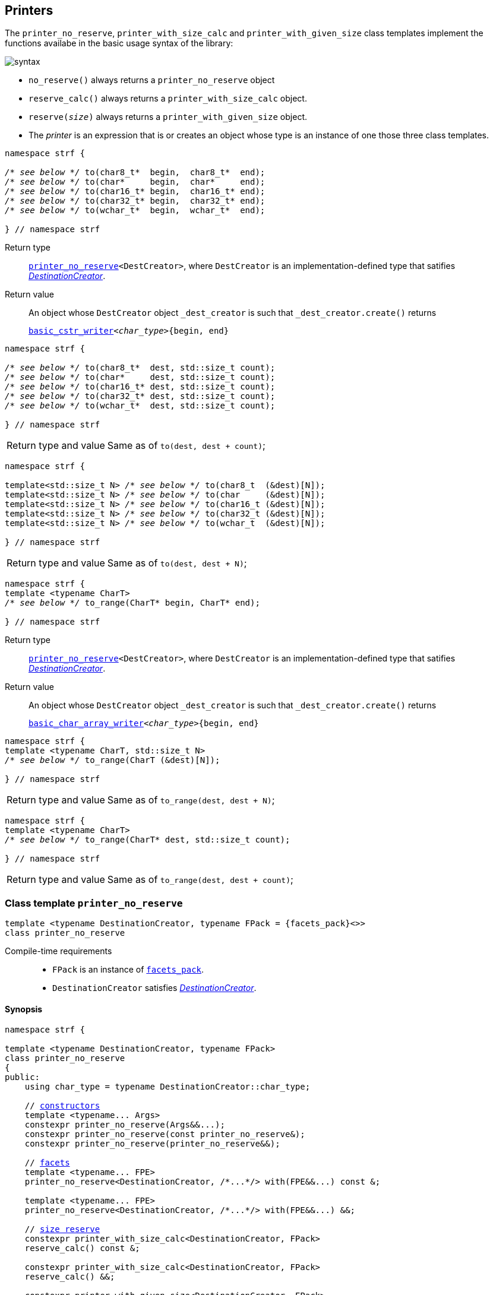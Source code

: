 ////
Copyright (C) (See commit logs on github.com/robhz786/strf)
Distributed under the Boost Software License, Version 1.0.
(See accompanying file LICENSE_1_0.txt or copy at
http://www.boost.org/LICENSE_1_0.txt)
////

:arg_printer_type: <<arg_printer_type,arg_printer_type>>
:arg_printer:      <<arg_printer,arg_printer>>
:print_dest: <<destination_hpp#print_dest,print_dest>>
:tag: <<tag,tag>>
:print_preview: <<print_preview,print_preview>>
:make_arg_printer_input: <<make_arg_printer_input,make_arg_printer_input>>


:basic_cstr_writer: <<destination_hpp#basic_cstr_writer,basic_cstr_writer>>
:basic_char_array_writer: <<destination_hpp#basic_char_array_writer,basic_char_array_writer>>
:printer_no_reserve: <<printer_no_reserve,printer_no_reserve>>
:DestinationCreator: <<DestinationCreator,DestinationCreator>>
:SizedDestinationCreator: <<SizedDestinationCreator,SizedDestinationCreator>>

[[destinators]]
== Printers

The `printer_no_reserve`, `printer_with_size_calc` and
`printer_with_given_size` class templates implement the
functions availabe in the basic usage syntax of the library:

image::syntax.svg[]

////
All of them contain a {facets_pack} member object in addition to
__{DestinationCreator}__ or __{SizeDestinationCreator}__ member object and
in the above expression:
////

* `no_reserve()` always returns a `printer_no_reserve` object
* `reserve_calc()` always returns a `printer_with_size_calc` object.
* `reserve(__size__)` always returns a `printer_with_given_size` object.
* The __printer__ is an expression that is or creates an object whose type
  is an instance of one those three class templates.

====
[[to_char_ptr_range]]
[source,cpp,subs=normal]
----
namespace strf {

__/{asterisk} see below {asterisk}/__ to(char8_t{asterisk}  begin,  char8_t{asterisk}  end);
__/{asterisk} see below {asterisk}/__ to(char{asterisk}     begin,  char{asterisk}     end);
__/{asterisk} see below {asterisk}/__ to(char16_t{asterisk} begin,  char16_t{asterisk} end);
__/{asterisk} see below {asterisk}/__ to(char32_t{asterisk} begin,  char32_t{asterisk} end);
__/{asterisk} see below {asterisk}/__ to(wchar_t{asterisk}  begin,  wchar_t{asterisk}  end);

} // namespace strf
----
Return type:: `{printer_no_reserve}<DestCreator>`, where `DestCreator`
         is an implementation-defined type that satifies __{DestinationCreator}__.
Return value:: An object whose `DestCreator` object  `&#95;dest&#95;creator`
is such that `&#95;dest&#95;creator.create()` returns
+
[source,cpp,subs=normal]
----
{basic_cstr_writer}<__char_type__>{begin, end}
----
====

[[to_char_ptr_count]]
====
[source,cpp,subs=normal]
----
namespace strf {

__/{asterisk} see below {asterisk}/__ to(char8_t{asterisk}  dest, std::size_t count);
__/{asterisk} see below {asterisk}/__ to(char{asterisk}     dest, std::size_t count);
__/{asterisk} see below {asterisk}/__ to(char16_t{asterisk} dest, std::size_t count);
__/{asterisk} see below {asterisk}/__ to(char32_t{asterisk} dest, std::size_t count);
__/{asterisk} see below {asterisk}/__ to(wchar_t{asterisk}  dest, std::size_t count);

} // namespace strf
----

[horizontal]
Return type and value:: Same as of `to(dest, dest + count)`;
====
====
[[to_char_array]]
[source,cpp,subs=normal]
----
namespace strf {

template<std::size_t N> __/{asterisk} see below {asterisk}/__ to(char8_t  (&dest)[N]);
template<std::size_t N> __/{asterisk} see below {asterisk}/__ to(char     (&dest)[N]);
template<std::size_t N> __/{asterisk} see below {asterisk}/__ to(char16_t (&dest)[N]);
template<std::size_t N> __/{asterisk} see below {asterisk}/__ to(char32_t (&dest)[N]);
template<std::size_t N> __/{asterisk} see below {asterisk}/__ to(wchar_t  (&dest)[N]);

} // namespace strf
----
[horizontal]
Return type and value:: Same as of `to(dest, dest + N)`;
====


[[to_range]]
====
[source,cpp,subs=normal]
----
namespace strf {
template <typename CharT>
__/{asterisk} see below {asterisk}/__ to_range(CharT* begin, CharT* end);

} // namespace strf
----
Return type:: `{printer_no_reserve}<DestCreator>`, where `DestCreator`
         is an implementation-defined type that satifies __{DestinationCreator}__.
Return value:: An object whose `DestCreator` object  `&#95;dest&#95;creator`
is such that `&#95;dest&#95;creator.create()` returns
+
[source,cpp,subs=normal]
----
{basic_char_array_writer}<__char_type__>{begin, end}
----
====
[[to_range_array]]
====
[source,cpp,subs=normal]
----
namespace strf {
template <typename CharT, std::size_t N>
__/{asterisk} see below {asterisk}/__ to_range(CharT (&dest)[N]);

} // namespace strf
----
[horizontal]
Return type and value:: Same as of `to_range(dest, dest + N)`;
====
[[to_range_count]]
====
[source,cpp,subs=normal]
----
namespace strf {
template <typename CharT>
__/{asterisk} see below {asterisk}/__ to_range(CharT* dest, std::size_t count);

} // namespace strf
----
[horizontal]
Return type and value:: Same as of `to_range(dest, dest + count)`;
====


[[printer_no_reserve]]
=== Class template `printer_no_reserve`
====
[source,cpp,subs=normal]
----
template <typename DestinationCreator, typename FPack = {facets_pack}<>>
class printer_no_reserve
----
Compile-time requirements::
- `FPack` is an instance of <<facets_pack,`facets_pack`>>.
- `DestinationCreator` satisfies <<DestinationCreator,_DestinationCreator_>>.
====
==== Synopsis
[source,cpp,subs=normal]
----
namespace strf {

template <typename DestinationCreator, typename FPack>
class printer_no_reserve
{
public:
    using char_type = typename DestinationCreator::char_type;

    // <<printer_no_reserve_ctor,constructors>>
    template <typename\... Args>
    constexpr printer_no_reserve(Args&&\...);
    constexpr printer_no_reserve(const printer_no_reserve&);
    constexpr printer_no_reserve(printer_no_reserve&&);

    // <<printer_no_reserve_with,facets>>
    template <typename\... FPE>
    printer_no_reserve<DestinationCreator, /{asterisk}\...{asterisk}/> with(FPE&&\...) const &;

    template <typename\... FPE>
    printer_no_reserve<DestinationCreator, /{asterisk}\...{asterisk}/> with(FPE&&\...) &&;

    // <<printer_no_reserve_reserve,size reserve>>
    constexpr printer_with_size_calc<DestinationCreator, FPack>
    reserve_calc() const &;

    constexpr printer_with_size_calc<DestinationCreator, FPack>
    reserve_calc() &&;

    constexpr printer_with_given_size<DestinationCreator, FPack>
    reserve(std::size_t) const &;

    constexpr printer_with_given_size<DestinationCreator, FPack>
    reserve(std::size_t) &&;

    constexpr printer_no_reserve&  no_reserve() &;
    constexpr printer_no_reserve&& no_reserve() &&;
    constexpr const printer_no_reserve&  no_reserve() const &;
    constexpr const printer_no_reserve&& no_reserve() const &&;

    // <<printer_no_reserve_printing,printing>>
    template <typename\... Args>
    /{asterisk}\...{asterisk}/ operator()(const Args&\...) const;

    template <typename\... Args>
    /{asterisk}\...{asterisk}/ tr(const char_type*, const Args&\...) const;

    template <typename\... Args>
    /{asterisk}\...{asterisk}/ tr( const std::basic_string_view<char_type>&
              , const Args&\...) const;

    template <typename\... Args>
    /{asterisk}\...{asterisk}/ tr( std::basic_string_view<char_type>
              , const Args&\...) const;

private:
    DestinationCreator &#95;dest&#95;creator; // exposition only
    FPack &#95;fpack;                     // exposition only
};

} // namespace strf
----

==== Public member functions

[[printer_no_reserve_ctor]]
===== Constructors
====
[source,cpp]
----
template <typename... Args>
constexpr printer_no_reserve(Args&&... args);
----
Compile-time requirements::
- `FPack` is https://en.cppreference.com/w/cpp/named_req/DefaultConstructible[_DefaultConstructible_]
- `std::is_constructible<DestinationCreator, Args\...>` is `true`, otherwise this constructor does not participate on overload resolution.
Effect::
- Initializes `&#95;dest&#95;creator` with `std::forward<Args>(args)\...`.
====
====
[source,cpp]
----
constexpr printer_no_reserve(const printer_no_reserve&) = default;
----
Copy constructor.

Compile-time requirements::
- `FPack` and `DestinationCreator` are
   https://en.cppreference.com/w/cpp/named_req/CopyConstructible[_CopyConstructible_]
====
====
[source,cpp]
----
constexpr printer_no_reserve(printer_no_reserve&&) = default;
----
Move constructor.
====
[[printer_no_reserve_with]]
===== Facets
====
[source,cpp,subs=normal]
----
template <typename\... FPE>
/{asterisk} see below {asterisk}/ with(FPE&&\...) const &;
----
Compile-time requirements::
- All types in `FPE\...` satisfy <<FacetsPackElement, _FacetsPackElement_>>.
- `DestinationCreator` is https://en.cppreference.com/w/cpp/named_req/CopyConstructible[_CopyConstructible_]
Return Type::
+
[source,cpp,subs=normal]
----
printer_no_reserve< DestinationCreator
                  , decltype(<<pack,pack>>( std::declval<const FPack&>()
                                 , std::forward<FPE>(fpe)\...) ) >
----
Effect:: Creates a `printer_no_reserve` object whose `&#95;dest&#95;creator`
is initialized with this `&#95;dest&#95;creator`, and whose `_fpack` is initialized
with `pack(this\->_fpack, std::forward<FPE>(fpe)\...)`
====
====
[source,cpp,subs=normal]
----
template <typename\... FPE>
/{asterisk} see below {asterisk}/ with(FPE&&\...) &&;
----
Compile-time requirements::
- All types in `FPE\...` satisfy <<FacetsPackElement, _FacetsPackElement_>>.
- `DestinationCreator` is https://en.cppreference.com/w/cpp/named_req/MoveConstructible[_MoveConstructible_]
Return Type::
+
[source,cpp,subs=normal]
----
printer_no_reserve< DestinationCreator
                  , decltype(<<pack,pack>>( std::declval<const FPack&>()
                                 , std::forward<FPE>(fpe)\...) ) >
----
Effect:: Creates an `printer_no_reserve` object whose `&#95;dest&#95;creator`
is initialized with `std::move(&#95;dest&#95;creator)`, and whose `_fpack` is
initialized with `pack(std::move(this\->_fpack), std::forward<FPE>(fpe)\...)`
====
[[printer_no_reserve_reserve]]
===== Size reserve
====
[source,cpp,subs=normal]
----
constexpr printer_with_size_calc<DestinationCreator, FPack> reserve_calc() const &;
----
Compile-time requirements::
- `DestinationCreator` is https://en.cppreference.com/w/cpp/named_req/CopyConstructible[_CopyConstructible_]
   and <<SizedDestinationCreator,_SizedDestinationCreator_>>.
- `FPack` is https://en.cppreference.com/w/cpp/named_req/CopyConstructible[_CopyConstructible_].
Effect:: Creates an `printer_with_size_calc` object whose `&#95;dest&#95;creator`
is initialized with this `&#95;dest&#95;creator`, and whose `_fpack` is
initialized with this `_fpack`.
====
====
[source,cpp,subs=normal]
----
constexpr printer_with_size_calc<DestinationCreator, FPack> reserve_calc() &&;
----
Compile-time requirements::
- `DestinationCreator` is https://en.cppreference.com/w/cpp/named_req/MoveConstructible[_MoveConstructible_]
   and <<SizedDestinationCreator,_SizedDestinationCreator_>>.
- `FPack` is https://en.cppreference.com/w/cpp/named_req/CopyConstructible[_CopyConstructible_].
Effect:: Creates an `printer_with_size_calc` object whose `&#95;dest&#95;creator`
is initialized with `std::move(&#95;dest&#95;creator)` from this object, and whose `_fpack` object is
initialized with `std::move(_fpack)` from this object.
====
====
[source,cpp,subs=normal]
----
constexpr printer_with_given_size<DestinationCreator, FPack>
reserve(std::size_t size) const &;
----
Compile-time requirements::
- `DestinationCreator` is https://en.cppreference.com/w/cpp/named_req/CopyConstructible[_CopyConstructible_]
   and <<SizedDestinationCreator,_SizedDestinationCreator_>>.
- `FPack` is https://en.cppreference.com/w/cpp/named_req/CopyConstructible[_CopyConstructible_].
Effect:: Creates an `printer_with_given_size` whose `_size` is initialized with `size`,
whose `&#95;dest&#95;creator` is initialized with this `&#95;dest&#95;creator`, and whose `_fpack` is
initialized with this `_fpack`.
====
====
[source,cpp,subs=normal]
----
constexpr printer_with_given_size<DestinationCreator, FPack>
reserve(std::size_t size) &&;
----
Compile-time requirements::
`DestinationCreator` is https://en.cppreference.com/w/cpp/named_req/MoveConstructible[_MoveConstructible_]
   and <<SizedDestinationCreator,_SizedDestinationCreator_>>.
- `FPack` is https://en.cppreference.com/w/cpp/named_req/CopyConstructible[_CopyConstructible_].
Effect:: Creates an `printer_with_given_size` object whose `_size` is initialized with `size`,
whose `&#95;dest&#95;creator` is initialized with `std::move(&#95;dest&#95;creator)  from this object,
and whose `_fpack` is initialized with `std::move(_fpack)` from this object.
====
====
[source,cpp,subs=normal]
----
constexpr printer_no_reserve&  no_reserve() &;
constexpr printer_no_reserve&& no_reserve() &&;
constexpr const printer_no_reserve&  no_reserve() const &;
constexpr const printer_no_reserve&& no_reserve() const &&;
----
[horizontal]
Effect:: None.
Return:: This object.
====

[[printer_no_reserve_printing]]
===== Printing
====
[source,cpp,subs=normal]
----
template <typename\... Args>
/{asterisk}\...{asterisk}/ operator()(const Args&\... args) const;
----
Compile-time requirements::
- All types in `Args\...` are <<Printable,_Printable_>>.
// Return type::
// - `decltype(std::declval<decltype(&#95;dest&#95;creator.create())&>().finish())` if such type is valid, otherwise `void`
Effect::
. Creates the `{print_dest}` object doing
+
[source,cpp,subs=normal]
----
typename DestinationCreator::destination_type dest{&#95;dest&#95;creator.create()};
----
. For each `arg` in `args\...`, does
+
[source,cpp,subs=normal]
----
using preview_t = {print_preview}<preview_size::no, preview_width::no>;
preview_t preview;
using printer_t = {arg_printer_type}<char_type, preview_type, FPack, Arg>;
printer_t p{ {make_arg_printer_input}<char_type>(preview, &#95;fpack, arg) };
static_cast<const {arg_printer}<char_type>&>(p).print_to(dest);
----
where `Arg` is the type in `Args\...` corresponding to `arg`
. Returns `dest.finish()` if such expression is valid, which is optional.
  Otherwise the return type is `void`.
====
[[printer_no_reserve_tr]]
====
[source,cpp,subs=normal]
----
template <typename\... Args>
/{asterisk}\...{asterisk}/ tr( const char_type* tr_string
          , const Args&\... args) const;

template <typename\... Args>
/{asterisk}\...{asterisk}/ tr( const std::basic_string_view<char_type>& tr_string
          , const Args&\... args) const;

template <typename\... Args>
/{asterisk}\...{asterisk}/ tr( std::basic_string_view<char_type> tr_string
          , const Args&\... args) const;
----
Compile-time requirements::
- All types in `Args\...` are <<Printable,_Printable_>>.
Effect:: __to-do__


////
. Creates/get the `{print_dest}` object doing
+
[source,cpp,subs=normal]
----
typename DestinationCreator::destination_type dest{&#95;dest&#95;creator.create()};
----
. For each `arg` in `args\...`, creates an `arg_printer` object by doing:
+
[source,cpp,subs=normal]
----
----
, where `Arg` is the type in `Args\...` corresponding to `arg`
. Prints into `dest` the content according the <<tr_string,tr-string syntax>>
  and using the `p` objects.
. Returns `dest.finish()` if such expression is valid, which is optional.
  Otherwise the return type is `void`.
////

====
[[printer_with_size_calc]]
=== Class template `printer_with_size_calc`
====
[source,cpp,subs=normal]
----
template <typename SizedDestinationCreator, typename FPack = {facets_pack}<>>
class printer_with_size_calc;
----
Compile-time requirements::
- `FPack` is an instance of <<facets_pack,`facets_pack`>>.
- `SizedDestinationCreator` satisfies <<SizedDestinationCreator,_SizedDestinationCreator_>>.
====
==== Synopsis
[source,cpp,subs=normal]
----
namespace strf {

template <typename SizedDestinationCreator, typename FPack>
class printer_with_size_calc
{
public:
    using char_type = typename SizedDestinationCreator::char_type;

    // <<printer_with_size_calc_ctor,constructors>>
    template <typename\... Args>
    constexpr printer_with_size_calc(Args&&\...);

    constexpr printer_with_size_calc(const printer_with_size_calc&) = default;
    constexpr printer_with_size_calc(printer_with_size_calc&&) = default;

    // <<printer_with_size_calc_with,facets>>
    template <typename\... FPE>
    printer_with_size_calc<SizedDestinationCreator, /{asterisk}\...{asterisk}/> with(FPE&&\...) const &;

    template <typename\... FPE>
    printer_with_size_calc<SizedDestinationCreator, /{asterisk}\...{asterisk}/> with(FPE&&\...) &&;

    // <<printer_with_size_calc_reserve,size reserve>>
    constexpr printer_no_reserve<SizedDestinationCreator, FPack>
    no_reserve() const &;

    constexpr printer_no_reserve<SizedDestinationCreator, FPack>
    no_reserve() &&;

    constexpr printer_with_given_size<SizedDestinationCreator, FPack>
    reserve(std::size_t) const &;

    constexpr printer_with_given_size<SizedDestinationCreator, FPack>
    reserve(std::size_t) &&;

    constexpr printer_with_size_calc&  reserve_calc() &;
    constexpr printer_with_size_calc&& reserve_calc() &&;
    constexpr const printer_with_size_calc&  reserve_calc() const &;
    constexpr const printer_with_size_calc&& reserve_calc() const &&;

    // <<printer_with_size_calc_printing,printing>>
    template <typename\... Args>
    /{asterisk}\...{asterisk}/ operator()(const Args&\...) const;

    template <typename\... Args>
    /{asterisk}\...{asterisk}/ tr(const char_type*, const Args&\...) const;

    template <typename\... Args>
    /{asterisk}\...{asterisk}/ tr(const std::basic_string<char_type>&, const Args&\...) const;

    template <typename\... Args>
    /{asterisk}\...{asterisk}/ tr(std::basic_string_view<char_type>, const Args&\...) const;

private:
    DestinationCreator &#95;dest&#95;creator; // exposition only
    FPack _fpack;                     // exposition only
};

} // namespace strf
----

[[printer_with_size_calc_ctor]]
===== Constructors
====
[source,cpp]
----
template <typename... Args>
constexpr printer_with_size_calc(Args&&... args);
----
Compile-time requirements::
- `FPack` is https://en.cppreference.com/w/cpp/named_req/DefaultConstructible[_DefaultConstructible_]
- `std::is_constructible<DestinationCreator, Args\...>::value` is `true`, otherwise this constructor does not participate on overload resolution.
Effect::
- Initializes `&#95;dest&#95;creator` with `std::forward<Args>(args)\...`.
====
====
[source,cpp]
----
constexpr printer_with_size_calc(const printer_with_size_calc&) = default;
----
Copy constructor.

Compile-time requirements::
- `FPack` and `DestinationCreator` are
   https://en.cppreference.com/w/cpp/named_req/CopyConstructible[_CopyConstructible_]
====
====
[source,cpp]
----
constexpr printer_with_size_calc(printer_with_size_calc&&) = default;
----
Move constructor.
====
[[printer_with_size_calc_with]]
===== Facets
====
[source,cpp,subs=normal]
----
template <typename\... FPE>
/{asterisk} see below {asterisk}/ with(FPE&&\...) const &;
----
Compile-time requirements::
- All types in `FPE\...` satisfy <<FacetsPackElement, _FacetsPackElement_>>.
- `DestinationCreator` is https://en.cppreference.com/w/cpp/named_req/CopyConstructible[_CopyConstructible_]
Return Type::
+
[source,cpp,subs=normal]
----
printer_with_size_calc< DestinationCreator
                      , decltype(<<pack,pack>>( std::declval<const FPack&>()
                                     , std::forward<FPE>(fpe)\...) ) >
----
Effect:: Creates an `printer_with_size_calc` object whose `&#95;dest&#95;creator`
is initialized with this `&#95;dest&#95;creator`, and whose `_fpack` is initialized
with `pack(this\->_fpack, std::forward<FPE>(fpe)\...)`
====
====
[source,cpp,subs=normal]
----
template <typename\... FPE>
/{asterisk} see below {asterisk}/ with(FPE&&\...) &&;
----
Compile-time requirements::
- All types in `FPE\...` satisfy <<FacetsPackElement, _FacetsPackElement_>>.
- `DestinationCreator` is https://en.cppreference.com/w/cpp/named_req/MoveConstructible[_MoveConstructible_]
Return Type::
+
[source,cpp,subs=normal]
----
printer_with_size_calc< DestinationCreator
                      , decltype(<<pack,pack>>( std::declval<const FPack&>()
                                     , std::forward<FPE>(fpe)\...) ) >
----
Effect:: Creates an `printer_with_size_calc` object whose `&#95;dest&#95;creator`
is initialized with `std::move(this\->&#95;dest&#95;creator)`, and whose `_fpack` is
initialized with `pack(std::move(this\->_fpack), std::forward<FPE>(fpe)\...)`
====
[[printer_with_size_calc_reserve]]
===== Size reserve
====
[source,cpp,subs=normal]
----
constexpr printer_no_reserve<DestinationCreator, FPack> no_reserve() const &;
----
Compile-time requirements::
- `DestinationCreator` is https://en.cppreference.com/w/cpp/named_req/CopyConstructible[_CopyConstructible_]
- `FPack` is https://en.cppreference.com/w/cpp/named_req/CopyConstructible[_CopyConstructible_].
Effect:: Creates an `printer_no_reserve` object whose `&#95;dest&#95;creator`
is initialized with this `&#95;dest&#95;creator`, and whose `_fpack` is
initialized with this `_fpack`.
====
====
[source,cpp,subs=normal]
----
constexpr printer_with_size_calc<DestinationCreator, FPack> reserve_calc() &&;
----
Compile-time requirements::
- `DestinationCreator` is https://en.cppreference.com/w/cpp/named_req/MoveConstructible[_MoveConstructible_]
- `FPack` is https://en.cppreference.com/w/cpp/named_req/CopyConstructible[_CopyConstructible_].
Effect:: Creates an `printer_no_reserve` object whose `&#95;dest&#95;creator`
is initialized with `std::move(&#95;dest&#95;creator)` from this object, and whose `_fpack` object is
initialized with `std::move(_fpack)` from this object.
====
====
[source,cpp,subs=normal]
----
constexpr printer_with_given_size<DestinationCreator, FPack>
reserve(std::size_t size) const &;
----
Compile-time requirements::
- `DestinationCreator` is https://en.cppreference.com/w/cpp/named_req/CopyConstructible[_CopyConstructible_]
   and <<SizedDestinationCreator,_SizedDestinationCreator_>>.
- `FPack` is https://en.cppreference.com/w/cpp/named_req/CopyConstructible[_CopyConstructible_].
Effect:: Creates an `printer_with_given_size` whose `_size` is initialized with `size`,
whose `&#95;dest&#95;creator` is initialized with this `&#95;dest&#95;creator`, and whose `_fpack` is
initialized with this `_fpack`.
====
====
[source,cpp,subs=normal]
----
constexpr printer_with_given_size<DestinationCreator, FPack>
reserve(std::size_t) &&;
----
Compile-time requirements::
`DestinationCreator` is https://en.cppreference.com/w/cpp/named_req/MoveConstructible[_MoveConstructible_]
   and <<SizedDestinationCreator,_SizedDestinationCreator_>>.
- `FPack` is https://en.cppreference.com/w/cpp/named_req/CopyConstructible[_CopyConstructible_].
Effect:: Creates an `printer_with_given_size` object whose `_size` is initialized with `size`,
whose `&#95;dest&#95;creator` is initialized with `std::move(&#95;dest&#95;creator)  from this object,
and whose `_fpack` is initialized with `std::move(_fpack)` from this object.
====
====
[source,cpp,subs=normal]
----
constexpr printer_with_size_calc&  reserve_calc() &;
constexpr printer_with_size_calc&& reserve_calc() &&;
constexpr const printer_with_size_calc&  reserve_calc() const &;
constexpr const printer_with_size_calc&& reserve_calc() const &&;
----
[horizontal]
Effect:: None.
Return:: This object.
====
[[printer_with_size_calc_printing]]
===== Printing
====
[source,cpp,subs=normal]
----
template <typename\... Args>
/{asterisk}\...{asterisk}/ operator()(const Args&\... args) const;
----
Compile-time requirements::
- All types in `Args\...` are <<Printable,_Printable_>>.
Effect::
. Creates an object `preview` of type
  `{print_preview}<preview_size::yes, preview_width::no>`.
+
[source,cpp,subs=normal]
----
using preview_type = {print_preview}<preview_size::yes, preview_width::no>;
preview_type preview;
----
. For each `arg` in `args\...`, creates an `arg_printer` object by doing:
+
[source,cpp,subs=normal]
----
using printer_t = {arg_printer_type}<char_type, preview_type, FPack, Arg>;
printer_t p{ {make_arg_printer_input}<char_type>(preview, &#95;fpack, arg) };
----
. Creates/get the `{print_dest}` object doing
+
[source,cpp,subs=normal]
----
using dest_type = typename DestinationCreator::sized_destination_type;
dest_type dest{&#95;dest&#95;creator.create(preview.<<size_preview_accumulated_size,accumulated_size>>())};
----
. For each `p` object does:
+
[source,cpp,subs=normal]
----
static_cast<const {arg_printer}<char_type>&>(p).print_to(dest);
----
. Returns `dest.finish()` if such expression is valid, which is optional. Otherwise the return type is `void`.
====
====
[source,cpp,subs=normal]
----
template <typename\... Args>
/{asterisk}\...{asterisk}/ tr( const char_type* tr_string
          , const Args&\... args) const;

template <typename\... Args>
/{asterisk}\...{asterisk}/ tr( const std::basic_string_view<char_type>& tr_string
          , const Args&\... args) const;

template <typename\... Args>
/{asterisk}\...{asterisk}/ tr( std::basic_string_view<char_type> tr_string
          , const Args&\... args) const;
----
Compile-time requirements::
- All types in `Args\...` are <<Printable,_Printable_>>.
Effect:: __to-do__

////
. For each `arg` in `args\...`, do
+
[source,cpp,subs=normal]
----
print_preview<preview_size::yes, preview_width::no> preview;
auto p = static_cast< const {arg_printer}<CharT>& >
    ( {arg_printer_type}<CharT, FPack, T>{ fpack, preview, x, {tag}<CharT>{} } )
----
. Calculates the size of the content to be printed according to the
  <<tr_string,tr-string syntax>> and using the `preview` objects
  of the previous step.
. Creates/get the `{print_dest}` object by doing
+
[source,cpp,subs=normal]
----
decltype(auto) dest = &#95;dest&#95;creator.create(size)
----
, where `size` is the value calculated in the previous step.
. Prints into `dest` the content according the <<tr_string,tr-string syntax>>
  and using the `p` objects.
. Returns `dest.finish()` if such expression is valid, which is optional.
  Otherwise the return type is `void`.
////
====

[[printer_with_given_size]]
=== Class template `printer_with_given_size`
====
[source,cpp,subs=normal]
----
template <typename SizedDestinationCreator, typename FPack = {facets_pack}<>>
class printer_with_given_size
----
Compile-time requirements::
- `FPack` is an instance of <<facets_pack,`facets_pack`>>.
- `SizedDestinationCreator` satisfies <<SizedDestinationCreator,_SizedDestinationCreator_>>.
====
==== Synopsis
[source,cpp,subs=normal]
----
namespace strf {

template <typename SizedDestinationCreator, typename FPack>
class printer_with_given_size
{
public:
    using char_type = typename SizedDestinationCreator::char_type;

    // <<printer_with_given_size_ctor,constructors>>
    template <typename\... Args>
    constexpr printer_with_given_size(std::size_t, Args&&\...);
    constexpr printer_with_given_size(const printer_with_given_size&) = default;
    constexpr printer_with_given_size(printer_with_given_size&&) = default;

    // <<printer_with_given_size_with,facets>>
    template <typename\... FPE>
    printer_with_given_size<SizedDestinationCreator, /{asterisk}\...{asterisk}/> with(FPE&&\...) const &;

    template <typename\... FPE>
    printer_with_given_size<SizedDestinationCreator, /{asterisk}\...{asterisk}/> with(FPE&&\...) &&;

    // <<printer_with_given_size_reserve,size reserve>>
    constexpr printer_with_size_calc<SizedDestinationCreator, FPack>
    reserve_calc() const &;

    constexpr printer_with_size_calc<SizedDestinationCreator, FPack>
    reserve_calc() &&;

    constexpr printer_no_reserve<SizedDestinationCreator, FPack>
    no_reserve() const &;

    constexpr printer_no_reserve<SizedDestinationCreator, FPack>
    no_reserve() &&;

    constexpr printer_with_given_size&  reserve(std::size_t) &;
    constexpr printer_with_given_size&& reserve(std::size_t) &&;
    constexpr printer_with_given_size   reserve(std::size_t) const &;
    constexpr printer_with_given_size   reserve(std::size_t) const &&;

    // <<printer_with_given_size_printing,printing>>
    template <typename\... Args>
    /{asterisk}\...{asterisk}/ operator()(const Args&\...) const;

    template <typename\... Args>
    /{asterisk}\...{asterisk}/ tr(const char_type*, const Args&\...) const;

    template <typename\... Args>
    /{asterisk}\...{asterisk}/ tr(const std::basic_string<char_type>&, const Args&\...) const;

    template <typename\... Args>
    /{asterisk}\...{asterisk}/ tr(std::basic_string_view<char_type>, const Args&\...) const;

private:
    std::size_t _size                 // exposition only
    DestinationCreator &#95;dest&#95;creator; // exposition only
    FPack _fpack;                     // exposition only
};

} // namespace strf
----
[[printer_with_given_size_ctor]]
===== Constructors
====
[source,cpp]
----
template <typename... Args>
constexpr printer_with_given_size(std::size_t size, Args&&... args);
----
Compile-time requirements::
- `FPack` is https://en.cppreference.com/w/cpp/named_req/DefaultConstructible[_DefaultConstructible_]
- `std::is_constructible<DestinationCreator, Args\...>`, otherwise this constructor does not participate on overload resolution.
Effect::
- Initializes `&#95;dest&#95;creator` with `std::forward<Args>(args)\...`.
- Initializes `_size` with `size`
====
====
[source,cpp]
----
constexpr printer_with_given_size(const printer_with_given_size&) = default;
----
Copy constructor.

Compile-time requirements::
- `FPack` and `DestinationCreator` are
   https://en.cppreference.com/w/cpp/named_req/CopyConstructible[_CopyConstructible_]
====
====
[source,cpp]
----
constexpr printer_with_given_size(printer_with_given_size&&) = default;
----
Move constructor.
====
[[printer_with_given_size_with]]
===== Facets
====
[source,cpp,subs=normal]
----
template <typename\... FPE>
/{asterisk} see below {asterisk}/ with(FPE&&\...) const &;
----
Compile-time requirements::
- All types in `FPE\...` satisfy <<FacetsPackElement, _FacetsPackElement_>>.
- `DestinationCreator` is https://en.cppreference.com/w/cpp/named_req/CopyConstructible[_CopyConstructible_]
Return Type::
+
[source,cpp,subs=normal]
----
printer_with_given_size< DestinationCreator
                       , decltype(<<pack,pack>>( std::declval<const FPack&>()
                                      , std::forward<FPE>(fpe)\...) ) >
----
Effect:: Creates an `printer_with_given_size` object
whose `_size` is is initialized with this `_size`
, whose `&#95;dest&#95;creator` is initialized with this `&#95;dest&#95;creator`
, and whose `_fpack` is initialized with `pack(this\->_fpack, std::forward<FPE>(fpe)\...)`

====
====
[source,cpp,subs=normal]
----
template <typename\... FPE>
/{asterisk} see below {asterisk}/ with(FPE&&\...) &&;
----
Compile-time requirements::
- All types in `FPE\...` satisfy <<FacetsPackElement, _FacetsPackElement_>>.
- `DestinationCreator` is https://en.cppreference.com/w/cpp/named_req/MoveConstructible[_MoveConstructible_]
Return Type::
+
[source,cpp,subs=normal]
----
printer_with_given_size< DestinationCreator
                       , decltype(<<pack,pack>>( std::declval<const FPack&>()
                                      , std::forward<FPE>(fpe)\...) ) >
----
Effect:: Creates an `printer_with_given_size` object
whose `_size` is is initialized with this `_size`
, whose `&#95;dest&#95;creator` is initialized with `std::move(&#95;dest&#95;creator)` from this object
, and whose `_fpack` is initialized with
`pack(std::move(this\->_fpack), std::forward<FPE>(fpe)\...)`
====
[[printer_with_given_size_reserve]]
===== Size reserve
====
[source,cpp,subs=normal]
----
constexpr printer_no_reserve<DestinationCreator, FPack> no_reserve() const &;
----
Compile-time requirements::
- `DestinationCreator` is https://en.cppreference.com/w/cpp/named_req/CopyConstructible[_CopyConstructible_]
- `FPack` is https://en.cppreference.com/w/cpp/named_req/CopyConstructible[_CopyConstructible_].
Effect:: Creates an `printer_no_reserve` object
whose `&#95;dest&#95;creator` is initialized with this `&#95;dest&#95;creator`,
and whose `_fpack` is initialized with this `_fpack`.
====
====
[source,cpp,subs=normal]
----
constexpr printer_with_size_calc<DestinationCreator, FPack> no_reserve() &&;
----
Compile-time requirements::
- `DestinationCreator` is https://en.cppreference.com/w/cpp/named_req/MoveConstructible[_MoveConstructible_]
- `FPack` is https://en.cppreference.com/w/cpp/named_req/CopyConstructible[_CopyConstructible_].
Effect:: Creates an `printer_no_reserve` object whose `&#95;dest&#95;creator`
is initialized with `std::move(&#95;dest&#95;creator)` from this object, and whose `_fpack` object is
initialized with `std::move(_fpack)` from this object.
====
====
[source,cpp,subs=normal]
----
constexpr printer_with_size_calc<DestinationCreator, FPack> reserve_calc() const &;
----
Compile-time requirements::
- `DestinationCreator` is https://en.cppreference.com/w/cpp/named_req/CopyConstructible[_CopyConstructible_]
   and <<SizedDestinationCreator,_SizedDestinationCreator_>>.
- `FPack` is https://en.cppreference.com/w/cpp/named_req/CopyConstructible[_CopyConstructible_].
Effect:: Creates an `printer_with_size_calc` object
whose `&#95;dest&#95;creator` is initialized with this `&#95;dest&#95;creator`,
and whose `_fpack` is initialized with this `_fpack`.
====
====
[source,cpp,subs=normal]
----
constexpr printer_with_size_calc<DestinationCreator, FPack> reserve_calc() &&;
----
Compile-time requirements::
- `DestinationCreator` is https://en.cppreference.com/w/cpp/named_req/MoveConstructible[_MoveConstructible_]
   and <<SizedDestinationCreator,_SizedDestinationCreator_>>.
- `FPack` is https://en.cppreference.com/w/cpp/named_req/CopyConstructible[_CopyConstructible_].
Effect:: Creates an `printer_with_size_calc` object whose `&#95;dest&#95;creator`
is initialized with `std::move(&#95;dest&#95;creator)` from this object, and whose `_fpack` object is
initialized with `std::move(_fpack)` from this object.
====
====
[source,cpp,subs=normal]
----
constexpr printer_with_given_size&  reserve(std::size_t size) &;
constexpr printer_with_given_size&& reserve(std::size_t size) &&;
----
[horizontal]
Effect:: assign `size` to `_size`.
Return:: This object.
====
====
[source,cpp,subs=normal]
----
constexpr printer_with_given_size reserve(std::size_t size) const &;
constexpr printer_with_given_size reserve(std::size_t size) const &&;
----
[horizontal]
Effect:: Creates an `destination_with_give_size` object
whose `_size` is initialized with `size`,
whose `&#95;dest&#95;creator` is initialized with this `&#95;dest&#95;creator`,
and whose `facets_pack` object with this `_fpack`.
====
[[printer_with_given_size_printing]]
===== Printing
====
[source,cpp,subs=normal]
----
template <typename\... Args>
/{asterisk}\...{asterisk}/ operator()(const Args&\... args) const;
----
Compile-time requirements::
- All types in `Args\...` are <<Printable,_Printable_>>.
Effect::
. Creates/get the `{print_dest}` object doing
+
[source,cpp,subs=normal]
----
decltype(auto) dest = &#95;dest&#95;creator.create(_size)
----
. For each `arg` in `args\...` does:
+
[source,cpp,subs=normal]
----
using preview_t = {print_preview}<preview_size::no, preview_width::no>;
preview_t preview;
using printer_t = {arg_printer_type}<char_type, preview_type, FPack, Arg>;
printer_t p{ {make_arg_printer_input}<char_type>(preview, &#95;fpack, arg) };
static_cast<const {arg_printer}<char_type>&>(p).print_to(dest);
----
, where `Arg` is the type in `Args\...` corresponding to `arg`
. Returns `dest.finish()` if such expression is valid, which is optional.
  Otherwise the return type is `void`.
====
====
[source,cpp,subs=normal]
----
template <typename\... Args>
/{asterisk}\...{asterisk}/ tr( const char_type* tr_string
          , const Args&\... args) const;

template <typename\... Args>
/{asterisk}\...{asterisk}/ tr( const std::basic_string_view<char_type>& tr_string
          , const Args&\... args) const;

template <typename\... Args>
/{asterisk}\...{asterisk}/ tr( std::basic_string_view<char_type> tr_string
          , const Args&\... args) const;
----
Compile-time requirements::
- All types in `Args\...` are <<Printable,_Printable_>>.
Effect::
__to-do__
////
. Creates/get the `{print_dest}` object doing
+
[source,cpp,subs=normal]
----
decltype(auto) dest = &#95;dest&#95;creator.create(_size)
----
. For each `arg` in `args\...`, creates an `{arg_printer}` object by doing:
+
[source,cpp,subs=normal]
----
auto p = static_cast< const {arg_printer}<CharT>& >
    ( {arg_printer_type}<CharT, FPack, T>{fpack, preview, x, chtag} )
----
, where `preview` is an instance of `preview<false, false>`,
abs `chtag` is an expression of type `{tag}<CharT>`.
. Prints into `dest` the content according the <<tr_string,tr-string syntax>>
  and using the `p` objects.
. Returns `dest.finish()` if such expression is valid ( which is optional ).
////
====

[[DestinationCreator]]
=== Type requirement _DestinationCreator_
Given

- `char_type`, a character type
- `X`, an  _DestinationCreator_ type for `char_type`
- `x`, an expression of type `X` or `const X`

The following must hold:

- `X` is https://en.cppreference.com/w/cpp/named_req/CopyConstructible[CopyConstructible]
- `X` has a member type alias `X::char_type` defined as `char_type`
- `X` has the `X::destination_type` that is a type alias to a concrete type that is derives
   from `{print_dest}<X::char_type>`

And the following expression must be well-formed:

[[DestinationCreator_create]]
====
[source,cpp]
----
typename X::destination_type{x.create()}
----
====

[[SizedDestinationCreator]]
=== Type requirement _SizedDestinationCreator_
Given

- `char_type`, a character type
- `size`, a value of the `std::size_t`
- `X`, an  _SizedDestinationCreator_ type for `char_type`
- `x`, an expression of type `X` or `const X`

The following must hold:

- `X` is https://en.cppreference.com/w/cpp/named_req/CopyConstructible[CopyConstructible]
- `X` has a member type alias `T::char_type` defined as `char_type`
- `X` has the `X::sized_destination_type` that is a type alias to a concrete type that derives
   from `print_dest<X::char_type>`

And the following expression must be well-formed:

[[SizedDestinationCreator_create]]
====
[source,cpp]
----
typename X::sized_destination_type{x.create(size)}
----
====


